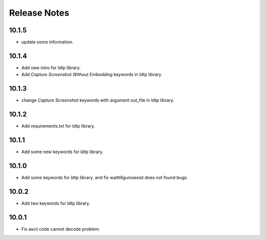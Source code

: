 Release Notes
=============

10.1.5
-------------------
- update some information.

10.1.4
-------------------
- Add new intro for ldtp library.
- Add `Capture Screenshot Without Embedding` keywords in ldtp library.

10.1.3
-------------------
- change `Capture Screenshot` keywords with argument out_file in ldtp library.

10.1.2
-------------------
- Add requirements.txt for ldtp library.

10.1.1
-------------------
- Add some new keywords for ldtp library.

10.1.0
-------------------
- Add some keywords for ldtp library. and fix waittillguinoexist does not found bugs.

10.0.2
-------------------
- Add two keywords for ldtp library.

10.0.1
-------------------
- Fix ascii code cannot decode problem.